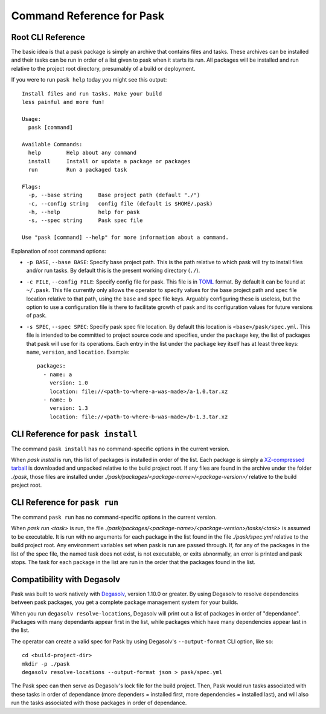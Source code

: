 Command Reference for Pask
==========================

Root CLI Reference
------------------

The basic idea is that a pask package is simply an archive that contains files
and tasks. These archives can be installed and their tasks can be run in order
of a list given to pask when it starts its run. All packages will be installed
and run relative to the project root directory, presumably of a build or
deployment.

If you were to run ``pask help`` today you might see this output::

    Install files and run tasks. Make your build
    less painful and more fun!

    Usage:
      pask [command]

    Available Commands:
      help        Help about any command
      install     Install or update a package or packages
      run         Run a packaged task

    Flags:
      -p, --base string     Base project path (default "./")
      -c, --config string   config file (default is $HOME/.pask)
      -h, --help            help for pask
      -s, --spec string     Pask spec file

    Use "pask [command] --help" for more information about a command.

Explanation of root command options:

* ``-p BASE``, ``--base BASE``: Specify base project path. This is the path
  relative to which pask will try to install files and/or run tasks. By
  default this is the present working directory (``./``).
* ``-c FILE``, ``--config FILE``: Specify config file for pask. This file
  is in `TOML`_ format. By default it can be found at ``~/.pask``. This
  file currently only allows the operator to specify values for the
  base project path and spec file location relative to that path, using the 
  ``base`` and ``spec`` file keys. Arguably configuring these is useless, but
  the option to use a configuration file is there to facilitate growth of
  pask and its configuration values for future versions of pask.
* ``-s SPEC``, ``--spec SPEC``: Specify pask spec file location. By default
  this location is ``<base>/pask/spec.yml``. This file is intended to be
  committed to project source code and specifies, under the ``package`` key,
  the list of packages that pask will use for its operations. Each entry in
  the list under the ``package`` key itself has at least three keys: ``name``,
  ``version``, and ``location``. Example::

      packages:
        - name: a
          version: 1.0
          location: file://<path-to-where-a-was-made>/a-1.0.tar.xz
        - name: b
          version: 1.3
          location: file://<path-to-where-b-was-made>/b-1.3.tar.xz

.. _TOML: https://github.com/toml-lang/toml

CLI Reference for ``pask install``
----------------------------------

The command ``pask install`` has no command-specific options in the current
version. 

When `pask install` is run, this list of packages is installed in order of the
list. Each package is simply a `XZ-compressed`_ `tarball`_ is downloaded and
unpacked relative to the build project root. If any files are found in the
archive under the folder `./pask`, those files are installed under
`./pask/packages/<package-name>/<package-version>/` relative to the build
project root.

.. _XZ-compressed: https://en.wikipedia.org/wiki/Xz
.. _tarball: https://en.wikipedia.org/wiki/Tar_(computing)

CLI Reference for ``pask run`` 
----------------------------------

The command ``pask run`` has no command-specific options in the current
version. 

When `pask run <task>` is run, the file
`./pask/packages/<package-name>/<package-version>/tasks/<task>` is assumed to
be executable. It is run with no arguments for each package in the list found
in the file `./pask/spec.yml` relative to the build project root. Any
environment variables set when pask is run are passed through. If, for any of
the packages in the list of the spec file, the named task does not exist, is
not executable, or exits abnormally, an error is printed and pask stops. The
task for each package in the list are run in the order that the packages found
in the list.

Compatibility with Degasolv
---------------------------

Pask was built to work natively with `Degasolv`_,
version 1.10.0 or greater. By using Degasolv to resolve dependencies between
pask packages, you get a complete package management system for your builds.

When you run ``degasolv resolve-locations``, Degasolv will print out a list of
packages in order of "dependance". Packages with many dependants appear first
in the list, while packages which have many dependencies appear last in the
list. 

The operator can create a valid spec for Pask by using Degasolv's
``--output-format`` CLI option, like so::

    cd <build-project-dir>
    mkdir -p ./pask
    degasolv resolve-locations --output-format json > pask/spec.yml

The Pask spec can then serve as Degasolv's lock file for the build project.
Then, Pask would run tasks associated with these tasks in order of dependance
(more dependers = installed first, more dependencies =
installed last), and will also run the tasks associated with those packages
in order of dependance.

.. _Degasolv: https://degasolv.readthedocs.io
